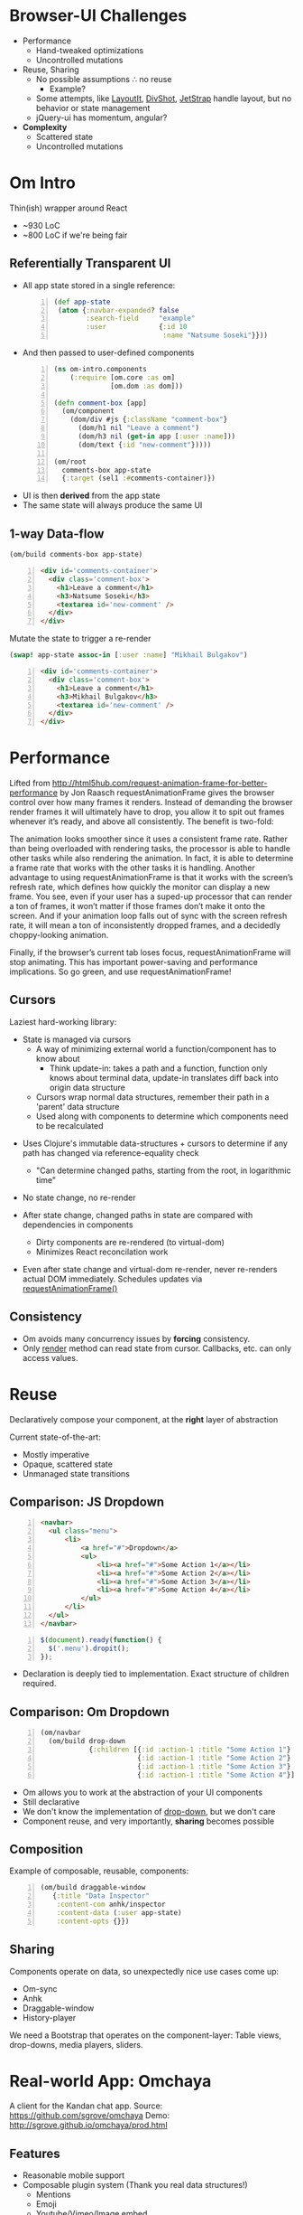 #+OPTIONS: num:nil
* Browser-UI Challenges
+ Performance
  + Hand-tweaked optimizations
  + Uncontrolled mutations
+ Reuse, Sharing
  + No possible assumptions ∴ no reuse
    + Example?
  + Some attempts, like [[http://www.layoutit.com/build][LayoutIt]], [[http://www.divshot.com/][DivShot]], [[https://jetstrap.com/][JetStrap]] handle layout, but no behavior or state management
  + jQuery-ui has momentum, angular?
+ *Complexity*
  + Scattered state
  + Uncontrolled mutations

* Om Intro
Thin(ish) wrapper around React
+ ~930 LoC
+ ~800 LoC if we're being fair
** Referentially Transparent UI

+ All app state stored in a single reference:
  #+BEGIN_SRC clojure -n
  (def app-state
   (atom {:navbar-expanded? false
          :search-field     "example"
          :user             {:id 10
                             :name "Natsume Soseki"}}))
  #+END_SRC

+ And then passed to user-defined components
  #+BEGIN_SRC clojure -n
  (ns om-intro.components
      (:require [om.core :as om]
                [om.dom :as dom]))
  
  (defn comment-box [app]
    (om/component
      (dom/div #js {:className "comment-box"}
        (dom/h1 nil "Leave a comment")
        (dom/h3 nil (get-in app [:user :name]))
        (dom/text {:id "new-comment"}))))
  
  (om/root
    comments-box app-state
    {:target (sel1 :#comments-container)})
  #+END_SRC
#+REVEAL: split  
+ UI is then *derived* from the app state
+ The same state will always produce the same UI

** 1-way Data-flow
#+BEGIN_SRC clojure
(om/build comments-box app-state)
#+END_SRC
#+BEGIN_SRC html -n
<div id='comments-container'>
  <div class='comment-box'>
    <h1>Leave a comment</h1>
    <h3>Natsume Soseki</h3>
    <textarea id='new-comment' />
  </div>
</div>
#+END_SRC
Mutate the state to trigger a re-render
#+BEGIN_SRC clojure
(swap! app-state assoc-in [:user :name] "Mikhail Bulgakov")
#+END_SRC
#+BEGIN_SRC html -n
  <div id='comments-container'>
    <div class='comment-box'>
      <h1>Leave a comment</h1>
      <h3>Mikhail Bulgakov</h3>
      <textarea id='new-comment' />
    </div>
  </div>
#+END_SRC
* Performance

#+BEGIN_NOTES
Lifted from http://html5hub.com/request-animation-frame-for-better-performance by Jon Raasch
requestAnimationFrame gives the browser control over how many frames it renders. Instead of demanding the browser render frames it will ultimately have to drop, you allow it to spit out frames whenever it’s ready, and above all consistently. The benefit is two-fold:

The animation looks smoother since it uses a consistent frame rate.
Rather than being overloaded with rendering tasks, the processor is able to handle other tasks while also rendering the animation. In fact, it is able to determine a frame rate that works with the other tasks it is handling.
Another advantage to using requestAnimationFrame is that it works with the screen’s refresh rate, which defines how quickly the monitor can display a new frame. You see, even if your user has a suped-up processor that can render a ton of frames, it won’t matter if those frames don’t make it onto the screen. And if your animation loop falls out of sync with the screen refresh rate, it will mean a ton of inconsistently dropped frames, and a decidedly choppy-looking animation.

Finally, if the browser’s current tab loses focus, requestAnimationFrame will stop animating. This has important power-saving and performance implications. So go green, and use requestAnimationFrame!

#+END_NOTES
** Cursors
Laziest hard-working library:
+ State is managed via cursors
  + A way of minimizing external world a function/component has to know about
    + Think update-in: takes a path and a function, function only knows about terminal data, update-in translates diff back into origin data structure
  + Cursors wrap normal data structures, remember their path in a 'parent' data structure
  + Used along with components to determine which components need to be recalculated
#+REVEAL: split
+ Uses Clojure's immutable data-structures + cursors to determine if any path has changed via reference-equality check
  + "Can determine changed paths, starting from the root, in logarithmic time"
+ No state change, no re-render

+ After state change, changed paths in state are compared with dependencies in components
  + Dirty components are re-rendered (to virtual-dom)
  + Minimizes React reconcilation work
+ Even after state change and virtual-dom re-render, never re-renders actual DOM immediately. Schedules updates via [[https://developer.mozilla.org/en-US/docs/Web/API/window.requestAnimationFrame][requestAnimationFrame()]]


** Consistency
+ Om avoids many concurrency issues by *forcing* consistency. 
+ Only _render_ method can read state from cursor. Callbacks, etc. can only access values.

* Reuse
Declaratively compose your component, at the *right* layer of abstraction

Current state-of-the-art:
  + Mostly imperative
  + Opaque, scattered state
  + Unmanaged state transitions

** Comparison: JS Dropdown
#+BEGIN_SRC html -n
<navbar>
  <ul class="menu">
      <li>
          <a href="#">Dropdown</a>
          <ul>
              <li><a href="#">Some Action 1</a></li>
              <li><a href="#">Some Action 2</a></li>
              <li><a href="#">Some Action 3</a></li>
              <li><a href="#">Some Action 4</a></li>
          </ul>
      </li>
  </ul>
</navbar>
#+END_SRC
#+BEGIN_SRC javascript -n
$(document).ready(function() {
  $('.menu').dropit();
});
#+END_SRC
+ Declaration is deeply tied to implementation. Exact structure of children required.
** Comparison: Om Dropdown
#+BEGIN_SRC clojure -n
(om/navbar
  (om/build drop-down
            {:children [{:id :action-1 :title "Some Action 1"}
                        {:id :action-1 :title "Some Action 2"}
                        {:id :action-1 :title "Some Action 3"}
                        {:id :action-1 :title "Some Action 4"}]}))
#+END_SRC
+ Om allows you to work at the abstraction of your UI components
+ Still declarative
+ We don't know the implementation of _drop-down_, but we don't care
+ Component reuse, and very importantly, *sharing* becomes possible
** Composition
Example of composable, reusable, components:
#+BEGIN_SRC clojure -n
(om/build draggable-window
   {:title "Data Inspector"
    :content-com anhk/inspector
    :content-data (:user app-state)
    :content-opts {}})
#+END_SRC

** Sharing
Components operate on data, so unexpectedly nice use cases come up:

+ Om-sync
+ Anhk
+ Draggable-window
+ History-player

We need a Bootstrap that operates on the component-layer: Table views, drop-downs, media players, sliders.

* Real-world App: Omchaya
  :PROPERTIES:
  :reveal_background: http://dl.dropbox.com/u/412963/Screenshots/cu.png
  :END:

A client for the Kandan chat app.
Source: https://github.com/sgrove/omchaya
Demo: http://sgrove.github.io/omchaya/prod.html

** Features

+ Reasonable mobile support
+ Composable plugin system (Thank you real data structures!)
  + Mentions
  + Emoji
  + Youtube/Vimeo/Image embed
  + /me support
  + Inline-pastie
  + RGB/Hex color embed
+ Collaborative music player and queueing system 
+ Real-time narrowing search across people, media, music, and messages
+ Keybindings
+ Deep-linking


** Approach
+ Rendering all done via Om/React
+ Each component sends app-logic events to router via core.async channels
+ State transition managed centrally via controller
+ Imperative/side-effects restricted to post-controller

** Omchaya Flow

#+REVEAL_HTML: <img src="resources/omchaya_flow.png" />

** [[http://localhost:9000/dev.html][Demo!]]

* Challenges
+ Minimize resorting to imperative changes / overcoming limitations of React
  + React team *super* responsive. They can fix HTML! [[https://developer.mozilla.org/en-US/docs/Web/HTML/Element/audio][Imperative API]] => [[https://github.com/facebook/react/issues/1124][Declarative API]]
+ Understanding what to put in local, opaque state vs global state
+ Extensibility. Composability is there, but extensibility is tougher. Maybe extensibility comes form building the right components?

* General Notes
+ Components should be given the *minimum* amount of data to render. Helps with performance as well, but modularity is much more important.
+ React Isolates mutation, Om helps push it out to the edges
